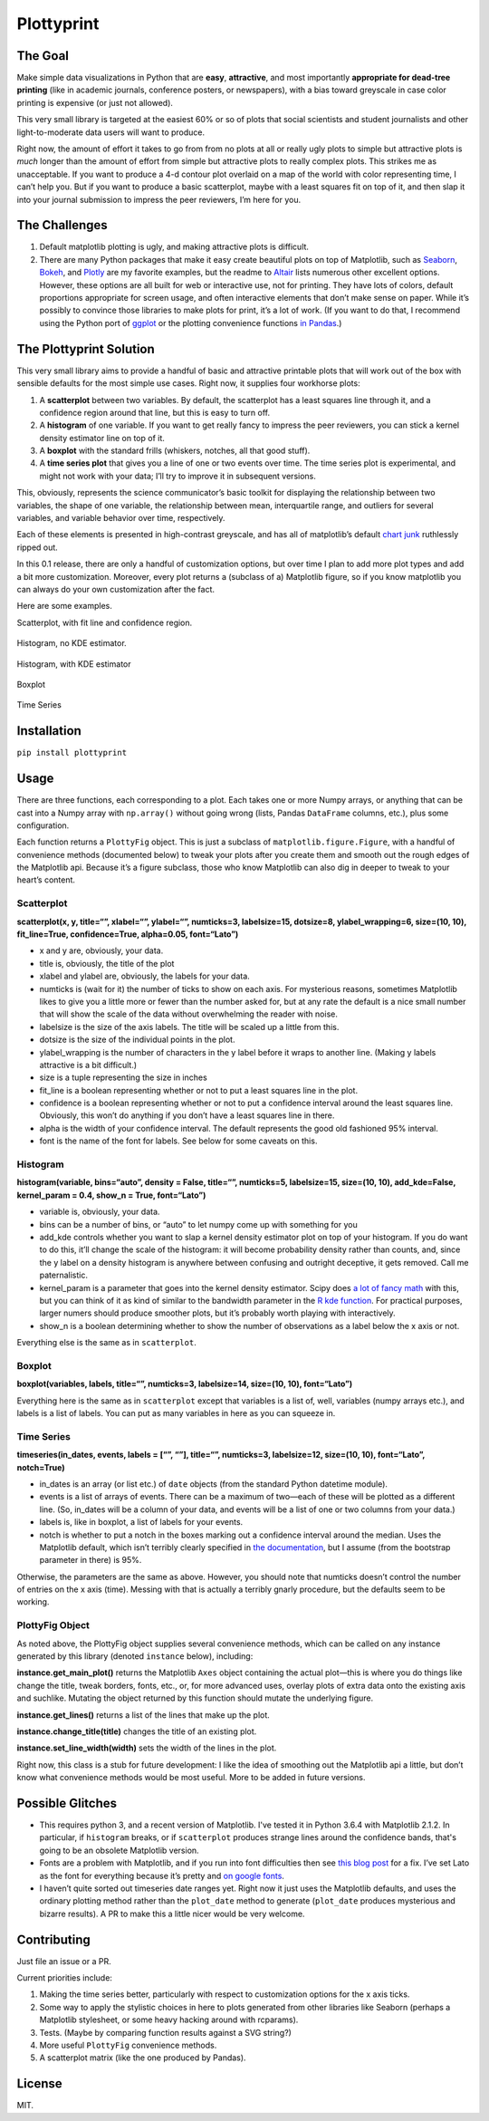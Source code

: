 Plottyprint
===========

The Goal
--------

Make simple data visualizations in Python that are **easy**,
**attractive**, and most importantly **appropriate for dead-tree
printing** (like in academic journals, conference posters, or
newspapers), with a bias toward greyscale in case color printing is
expensive (or just not allowed).

This very small library is targeted at the easiest 60% or so of plots
that social scientists and student journalists and other
light-to-moderate data users will want to produce.

Right now, the amount of effort it takes to go from from no plots at all
or really ugly plots to simple but attractive plots is *much* longer
than the amount of effort from simple but attractive plots to really
complex plots. This strikes me as unacceptable. If you want to produce a
4-d contour plot overlaid on a map of the world with color representing
time, I can’t help you. But if you want to produce a basic scatterplot,
maybe with a least squares fit on top of it, and then slap it into your
journal submission to impress the peer reviewers, I’m here for you.

The Challenges
--------------

1. Default matplotlib plotting is ugly, and making attractive plots is
   difficult.

2. There are many Python packages that make it easy create beautiful
   plots on top of Matplotlib, such as
   `Seaborn <https://seaborn.pydata.org>`__,
   `Bokeh <https://bokeh.pydata.org/en/latest/>`__, and
   `Plotly <https://plot.ly/python/>`__ are my favorite examples, but
   the readme to `Altair <https://github.com/altair-viz/altair>`__ lists
   numerous other excellent options. However, these options are all
   built for web or interactive use, not for printing. They have lots of
   colors, default proportions appropriate for screen usage, and often
   interactive elements that don’t make sense on paper. While it’s
   possibly to convince those libraries to make plots for print, it’s a
   lot of work. (If you want to do that, I recommend using the Python
   port of `ggplot <http://ggplot.yhathq.com>`__ or the plotting
   convenience functions `in Pandas <https://pandas.pydata.org/pandas-docs/stable/visualization.html>`__.)

The Plottyprint Solution
------------------------

This very small library aims to provide a handful of basic and
attractive printable plots that will work out of the box with sensible
defaults for the most simple use cases. Right now, it supplies four
workhorse plots:

1. A **scatterplot** between two variables. By default, the scatterplot
   has a least squares line through it, and a confidence region around
   that line, but this is easy to turn off.

2. A **histogram** of one variable. If you want to get really fancy to
   impress the peer reviewers, you can stick a kernel density estimator
   line on top of it.

3. A **boxplot** with the standard frills (whiskers, notches, all that
   good stuff).

4. A **time series plot** that gives you a line of one or two events
   over time. The time series plot is experimental, and might not work
   with your data; I’ll try to improve it in subsequent versions.

This, obviously, represents the science communicator’s basic toolkit for
displaying the relationship between two variables, the shape of one
variable, the relationship between mean, interquartile range, and
outliers for several variables, and variable behavior over time,
respectively.

Each of these elements is presented in high-contrast greyscale, and has
all of matplotlib’s default `chart
junk <https://en.m.wikipedia.org/wiki/Chartjunk>`__ ruthlessly ripped
out.

In this 0.1 release, there are only a handful of customization options,
but over time I plan to add more plot types and add a bit more
customization. Moreover, every plot returns a (subclass of a) Matplotlib
figure, so if you know matplotlib you can always do your own
customization after the fact.

Here are some examples.

Scatterplot, with fit line and confidence region.

.. figure:: https://raw.githubusercontent.com/paultopia/plottyprint/master/scatterplot.svg
   :alt: scatterplot


Histogram, no KDE estimator.

.. figure:: https://raw.githubusercontent.com/paultopia/plottyprint/master/histogram_simple.svg
   :alt: simple histogram


Histogram, with KDE estimator

.. figure:: https://raw.githubusercontent.com/paultopia/plottyprint/master/histogram_fancy.svg
   :alt: fancy histogram


Boxplot

.. figure:: https://raw.githubusercontent.com/paultopia/plottyprint/master/boxplot.svg
   :alt: boxplot


Time Series

.. figure:: https://raw.githubusercontent.com/paultopia/plottyprint/master/timeseries.svg
   :alt: time series


Installation
------------

``pip install plottyprint``

Usage
-----

There are three functions, each corresponding to a plot. Each takes one
or more Numpy arrays, or anything that can be cast into a Numpy array
with ``np.array()`` without going wrong (lists, Pandas ``DataFrame``
columns, etc.), plus some configuration.

Each function returns a ``PlottyFig`` object. This is just a subclass of
``matplotlib.figure.Figure``, with a handful of convenience methods
(documented below) to tweak your plots after you create them and smooth
out the rough edges of the Matplotlib api. Because it’s a figure
subclass, those who know Matplotlib can also dig in deeper to tweak to
your heart’s content.

Scatterplot
~~~~~~~~~~~

**scatterplot(x, y, title=“”, xlabel=“”, ylabel=“”, numticks=3,
labelsize=15, dotsize=8, ylabel_wrapping=6, size=(10, 10),
fit_line=True, confidence=True, alpha=0.05, font=“Lato”)**

-  x and y are, obviously, your data.

-  title is, obviously, the title of the plot

-  xlabel and ylabel are, obviously, the labels for your data.

-  numticks is (wait for it) the number of ticks to show on each axis.
   For mysterious reasons, sometimes Matplotlib likes to give you a
   little more or fewer than the number asked for, but at any rate the
   default is a nice small number that will show the scale of the data
   without overwhelming the reader with noise.

-  labelsize is the size of the axis labels. The title will be scaled up
   a little from this.

-  dotsize is the size of the individual points in the plot.

-  ylabel_wrapping is the number of characters in the y label before it
   wraps to another line. (Making y labels attractive is a bit
   difficult.)

-  size is a tuple representing the size in inches

-  fit_line is a boolean representing whether or not to put a least
   squares line in the plot.

-  confidence is a boolean representing whether or not to put a
   confidence interval around the least squares line. Obviously, this
   won’t do anything if you don’t have a least squares line in there.

-  alpha is the width of your confidence interval. The default
   represents the good old fashioned 95% interval.

-  font is the name of the font for labels. See below for some caveats on this.

Histogram
~~~~~~~~~

**histogram(variable, bins=“auto”, density = False, title=“”,
numticks=5, labelsize=15, size=(10, 10), add_kde=False, kernel_param =
0.4, show_n = True, font=“Lato”)**

-  variable is, obviously, your data.

-  bins can be a number of bins, or “auto” to let numpy come up with
   something for you

-  add_kde controls whether you want to slap a kernel density estimator
   plot on top of your histogram. If you do want to do this, it’ll
   change the scale of the histogram: it will become probability density
   rather than counts, and, since the y label on a density histogram is
   anywhere between confusing and outright deceptive, it gets removed.
   Call me paternalistic.

-  kernel_param is a parameter that goes into the kernel density
   estimator. Scipy does `a lot of fancy
   math <https://docs.scipy.org/doc/scipy/reference/generated/scipy.stats.gaussian_kde.html>`__
   with this, but you can think of it as kind of similar to the
   bandwidth parameter in the `R kde
   function <https://stat.ethz.ch/R-manual/R-devel/library/stats/html/density.html>`__.
   For practical purposes, larger numers should produce smoother plots,
   but it’s probably worth playing with interactively.

-  show_n is a boolean determining whether to show the number of
   observations as a label below the x axis or not.

Everything else is the same as in ``scatterplot``.

Boxplot
~~~~~~~

**boxplot(variables, labels, title=“”, numticks=3, labelsize=14,
size=(10, 10), font=“Lato”)**

Everything here is the same as in ``scatterplot`` except that variables
is a list of, well, variables (numpy arrays etc.), and labels is a list
of labels. You can put as many variables in here as you can squeeze in.

Time Series
~~~~~~~~~~~

**timeseries(in_dates, events, labels = [“”, “”], title=“”, numticks=3,
labelsize=12, size=(10, 10), font=“Lato”, notch=True)**

-  in_dates is an array (or list etc.) of ``date`` objects (from the
   standard Python datetime module).

-  events is a list of arrays of events. There can be a maximum of
   two—each of these will be plotted as a different line. (So, in_dates
   will be a column of your data, and events will be a list of one or
   two columns from your data.)

-  labels is, like in boxplot, a list of labels for your events.

-  notch is whether to put a notch in the boxes marking out a confidence
   interval around the median. Uses the Matplotlib default, which isn’t
   terribly clearly specified in `the
   documentation <https://matplotlib.org/api/_as_gen/matplotlib.pyplot.boxplot.html>`__,
   but I assume (from the bootstrap parameter in there) is 95%.

Otherwise, the parameters are the same as above. However, you should
note that numticks doesn’t control the number of entries on the x axis
(time). Messing with that is actually a terribly gnarly procedure, but
the defaults seem to be working.

PlottyFig Object
~~~~~~~~~~~~~~~~

As noted above, the PlottyFig object supplies several convenience
methods, which can be called on any instance generated by this library
(denoted ``instance`` below), including:

**instance.get_main_plot()** returns the Matplotlib ``Axes`` object
containing the actual plot—this is where you do things like change the
title, tweak borders, fonts, etc., or, for more advanced uses, overlay
plots of extra data onto the existing axis and suchlike. Mutating the object returned by this function should mutate the underlying figure.

**instance.get_lines()** returns a list of the lines that make up the
plot.

**instance.change_title(title)** changes the title of an existing plot.

**instance.set_line_width(width)** sets the width of the lines in the
plot.

Right now, this class is a stub for future development: I like the idea
of smoothing out the Matplotlib api a little, but don’t know what
convenience methods would be most useful. More to be added in future
versions.

Possible Glitches
-----------------

-  This requires python 3, and a recent version of Matplotlib.
   I've tested it in Python 3.6.4 with Matplotlib 2.1.2.
   In particular, if ``histogram`` breaks, or if ``scatterplot``
   produces strange lines around the confidence bands, that's
   going to be an obsolete Matplotlib version.

-  Fonts are a problem with Matplotlib, and if you run into font
   difficulties then see `this blog
   post <http://andresabino.com/2015/08/18/fonts-and-matplotlib/>`__ for
   a fix. I’ve set Lato as the font for everything because it’s pretty
   and `on google fonts <https://fonts.google.com/specimen/Lato>`__.

-  I haven’t quite sorted out timeseries date ranges yet. Right now it
   just uses the Matplotlib defaults, and uses the ordinary plotting
   method rather than the ``plot_date`` method to generate
   (``plot_date`` produces mysterious and bizarre results). A PR to make
   this a little nicer would be very welcome.

Contributing
------------

Just file an issue or a PR.

Current priorities include:

1. Making the time series better, particularly with respect to
   customization options for the x axis ticks.

2. Some way to apply the stylistic choices in here to plots generated
   from other libraries like Seaborn (perhaps a Matplotlib stylesheet,
   or some heavy hacking around with rcparams).

3. Tests. (Maybe by comparing function results against a SVG string?)

4. More useful ``PlottyFig`` convenience methods.

5. A scatterplot matrix (like the one produced by Pandas).

License
-------

MIT.
